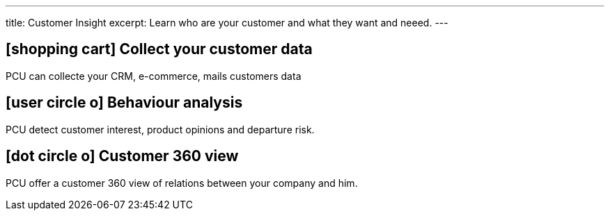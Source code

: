 ---
title: Customer Insight
excerpt: Learn who are your customer and what they want and neeed.
---

== icon:shopping-cart[] Collect your customer data

PCU can collecte your CRM, e-commerce, mails customers data

== icon:user-circle-o[] Behaviour analysis

PCU detect customer interest, product opinions and departure risk.

== icon:dot-circle-o[] Customer 360 view

PCU offer a customer 360 view of relations between your company and him.
